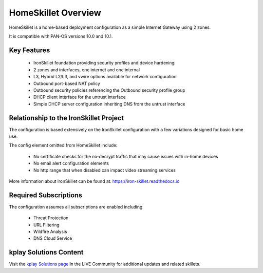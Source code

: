 HomeSkillet Overview
====================

HomeSkillet is a home-based deployment configuration as a simple Internet Gateway using 2 zones.

It is compatible with PAN-OS versions 10.0 and 10.1.

.. raw:: html

    <iframe src="https://paloaltonetworks.hosted.panopto.com/Panopto/Pages/Embed.aspx?id=c5289f32-5168
    -4068-9e03-ad63001765f5&autoplay=false&offerviewer=true&showtitle=true&showbrand=false&captions=false
    &interactivity=all" height="350" width="600" style="border: 1px solid #464646;" allowfullscreen allow
    ="autoplay"></iframe>

Key Features
------------

        * IronSkillet foundation providing security profiles and device hardening
        * 2 zones and interfaces, one internet and one internal
        * L3, Hybrid L2/L3, and vwire options available for network configuration
        * Outbound port-based NAT policy
        * Outbound security policies referencing the Outbound security profile group
        * DHCP client interface for the untrust interface
        * Simple DHCP server configuration inheriting DNS from the untrust interface


Relationship to the IronSkillet Project
---------------------------------------
The configuration is based extensively on the IronSkillet configuration with a few variations designed for basic home use.

The config element omitted from HomeSkillet include:

        * No certificate checks for the no-decrypt traffic that may cause issues with in-home devices
        * No email alert configuration elements
        * No http range that when disabled can impact video streaming services

More information about IronSkillet can be found at: https://iron-skillet.readthedocs.io


Required Subscriptions
----------------------

The configuration assumes all subscriptions are enabled including:

        * Threat Protection
        * URL Filtering
        * Wildfire Analysis
        * DNS Cloud Service


kplay Solutions Content
------------------------

Visit the `kplay Solutions page`_ in the LIVE Community for additional updates and related skillets.

.. _kplay Solutions page: https://live.paloaltonetworks.com/t5/kplay-solutions-articles/homeskillet-internet-gateway/ta-p/307751







